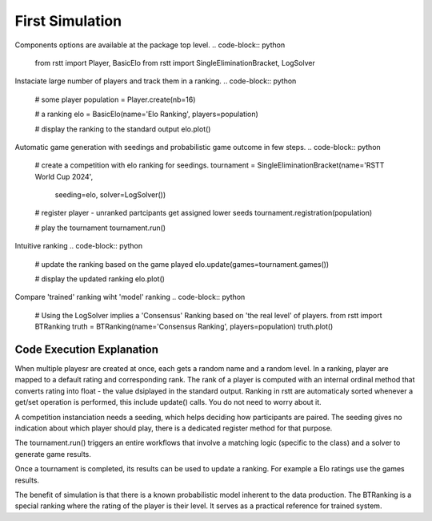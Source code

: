 .. _usage:

================
First Simulation
================


Components options are available at the package top level.
.. code-block:: python
    from rstt import Player, BasicElo
    from rstt import SingleEliminationBracket, LogSolver


Instaciate large number of players and track them in a ranking.
.. code-block:: python
    # some player
    population = Player.create(nb=16)

    # a ranking
    elo = BasicElo(name='Elo Ranking', players=population)

    # display the ranking to the standard output
    elo.plot()



Automatic game generation with seedings and probabilistic game outcome in few steps.
.. code-block:: python
    # create a competition with elo ranking for seedings.
    tournament = SingleEliminationBracket(name='RSTT World Cup 2024',
                                        seeding=elo,
                                        solver=LogSolver())

    # register player - unranked partcipants get assigned lower seeds
    tournament.registration(population)

    # play the tournament
    tournament.run()


Intuitive ranking
.. code-block:: python
    # update the ranking based on the game played
    elo.update(games=tournament.games())

    # display the updated ranking
    elo.plot()



Compare 'trained' ranking wiht 'model' ranking
.. code-block:: python
    # Using the LogSolver implies a 'Consensus' Ranking based on 'the real level' of players.
    from rstt import BTRanking
    truth = BTRanking(name='Consensus Ranking', players=population)
    truth.plot()



Code Execution Explanation
==========================

When multiple playesr are created at once, each gets a random name and a random level.
In a ranking, player are mapped to a default rating and corresponding rank. The rank of a player is computed with an internal ordinal method that converts rating into float - the value dsiplayed in the standard output.
Ranking in rstt are automaticaly sorted whenever a get/set operation is performed, this include update() calls. You do not need to worry about it.

A competition instanciation needs a seeding, which helps deciding how participants are paired.
The seeding gives no indication about which player should play, there is a dedicated register method for that purpose.

The tournament.run() triggers an entire workflows that involve a matching logic (specific to the class) and  a solver to generate game results.

Once a tournament is completed, its results can be used to update a ranking. For example a Elo ratings use the games results.

The benefit of simulation is that there is a known probabilistic model inherent to the data production. The BTRanking is a special ranking where the rating of the player is their level.
It serves as a practical reference for trained system.